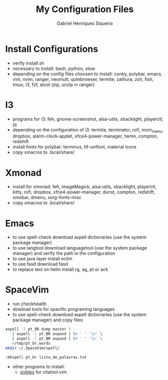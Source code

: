#+title: My Configuration Files
#+author: Gabriel Henriques Siqueira

* Install Configurations

- verify install.sh
- necessary to install:
  bash, python, stow
- depending on the config files choosen to install:
  conky, polybar, emacs, vim, nvim, ranger, neomutt, qutebrowser, termite, zathura, zsh, fish, tmux, i3, fzf, atool (zip, unzip in ranger)

* I3

- programs for i3:
  feh, gnome-screenshot, alsa-utils, xbacklight, playerctl, jq
- depending on the configuration of i3:
  termite, terminator, rofi, morc_menu, dropbox, alarm-clock-applet, xfce4-power-manager, twmn, compton, redshift
- install fonts for polybar: terminus, ttf-unifont, material icons
- copy xmacros to .local/share/

* Xmonad

- install for xmonad: feh, imageMagick, alsa-utils, xbacklight, playerctl, kitty, rofi, dropbox, xfce4-power-manager, dunst, compton, redshift, xmobar, dmenu, xorg-fonts-misc
- copy xmacros to .local/share/

* Emacs

- to use spell-check download aspell dictionaries (use the system package manager)
- to use langtool download languagetool (use the system package manager) and verify the path in the configuration
- to use java layer install eclim
- to use fasd download fasd
- to replace text on helm install rg, ag, pt or ack

* SpaceVim

+ run checkhealth
+ dowload tools for spacific programing languages
+ to use spell-check download aspell dictionaries (use the system package manager) and copy files:
#+begin_src sh
aspell -l pt_BR dump master \
   | aspell -l pt_BR expand | tr ' ' '\n' \
   | aspell -l pt_BR expand | tr ' ' '\n' \
   >/tmp/pt_br.words
mkdir ~/.SpaceVim/spell/
#+end_src
#+begin_src vimL
:mkspell pt_br lista_de_palavras.txt
#+end_src
+ other programs to install:
      - [[https://pybtex.org/][pybtex]] for citation.vim
